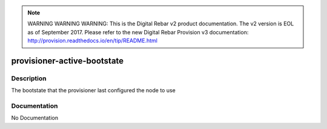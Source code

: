 
.. note:: WARNING WARNING WARNING:  This is the Digital Rebar v2 product documentation.  The v2 version is EOL as of September 2017.  Please refer to the new Digital Rebar Provision v3 documentation:  http:\/\/provision.readthedocs.io\/en\/tip\/README.html

============================
provisioner-active-bootstate
============================

Description
===========
The bootstate that the provisioner last configured the node to use

Documentation
=============

No Documentation
